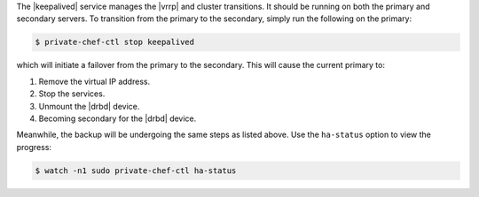 .. The contents of this file may be included in multiple topics.
.. This file should not be changed in a way that hinders its ability to appear in multiple documentation sets.

The |keepalived| service manages the |vrrp| and cluster transitions. It should be running on both the primary and secondary servers. To transition from the primary to the secondary, simply run the following on the primary:

.. code-block:: bash

   $ private-chef-ctl stop keepalived

which will initiate a failover from the primary to the secondary. This will cause the current primary to:

#. Remove the virtual IP address.
#. Stop the services.
#. Unmount the |drbd| device.
#. Becoming secondary for the |drbd| device. 

Meanwhile, the backup will be undergoing the same steps as listed above. Use the ``ha-status`` option to view the progress:

.. code-block:: bash

   $ watch -n1 sudo private-chef-ctl ha-status





